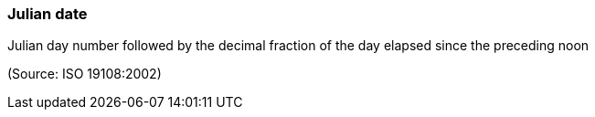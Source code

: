=== Julian date

Julian day number followed by the decimal fraction of the day elapsed since the preceding noon

(Source: ISO 19108:2002)

